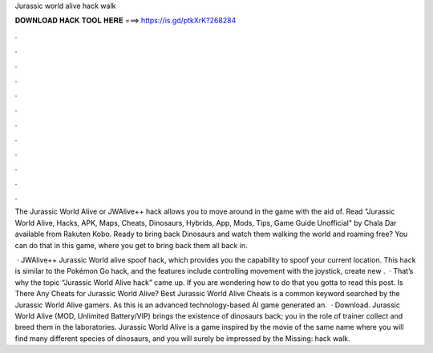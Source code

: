 Jurassic world alive hack walk



𝐃𝐎𝐖𝐍𝐋𝐎𝐀𝐃 𝐇𝐀𝐂𝐊 𝐓𝐎𝐎𝐋 𝐇𝐄𝐑𝐄 ===> https://is.gd/ptkXrK?268284



.



.



.



.



.



.



.



.



.



.



.



.

The Jurassic World Alive or JWAlive++ hack allows you to move around in the game with the aid of. Read "Jurassic World Alive, Hacks, APK, Maps, Cheats, Dinosaurs, Hybrids, App, Mods, Tips, Game Guide Unofficial" by Chala Dar available from Rakuten Kobo. Ready to bring back Dinosaurs and watch them walking the world and roaming free? You can do that in this game, where you get to bring back them all back in.

 · JWAlive++ Jurassic World alive spoof hack, which provides you the capability to spoof your current location. This hack is similar to the Pokémon Go hack, and the features include controlling movement with the joystick, create new .  · That’s why the topic “Jurassic World Alive hack” came up. If you are wondering how to do that you gotta to read this post. Is There Any Cheats for Jurassic World Alive? Best Jurassic World Alive Cheats is a common keyword searched by the Jurassic World Alive gamers. As this is an advanced technology-based AI game generated an.  · Download. Jurassic World Alive (MOD, Unlimited Battery/VIP) brings the existence of dinosaurs back; you in the role of trainer collect and breed them in the laboratories. Jurassic World Alive is a game inspired by the movie of the same name where you will find many different species of dinosaurs, and you will surely be impressed by the Missing: hack walk.
